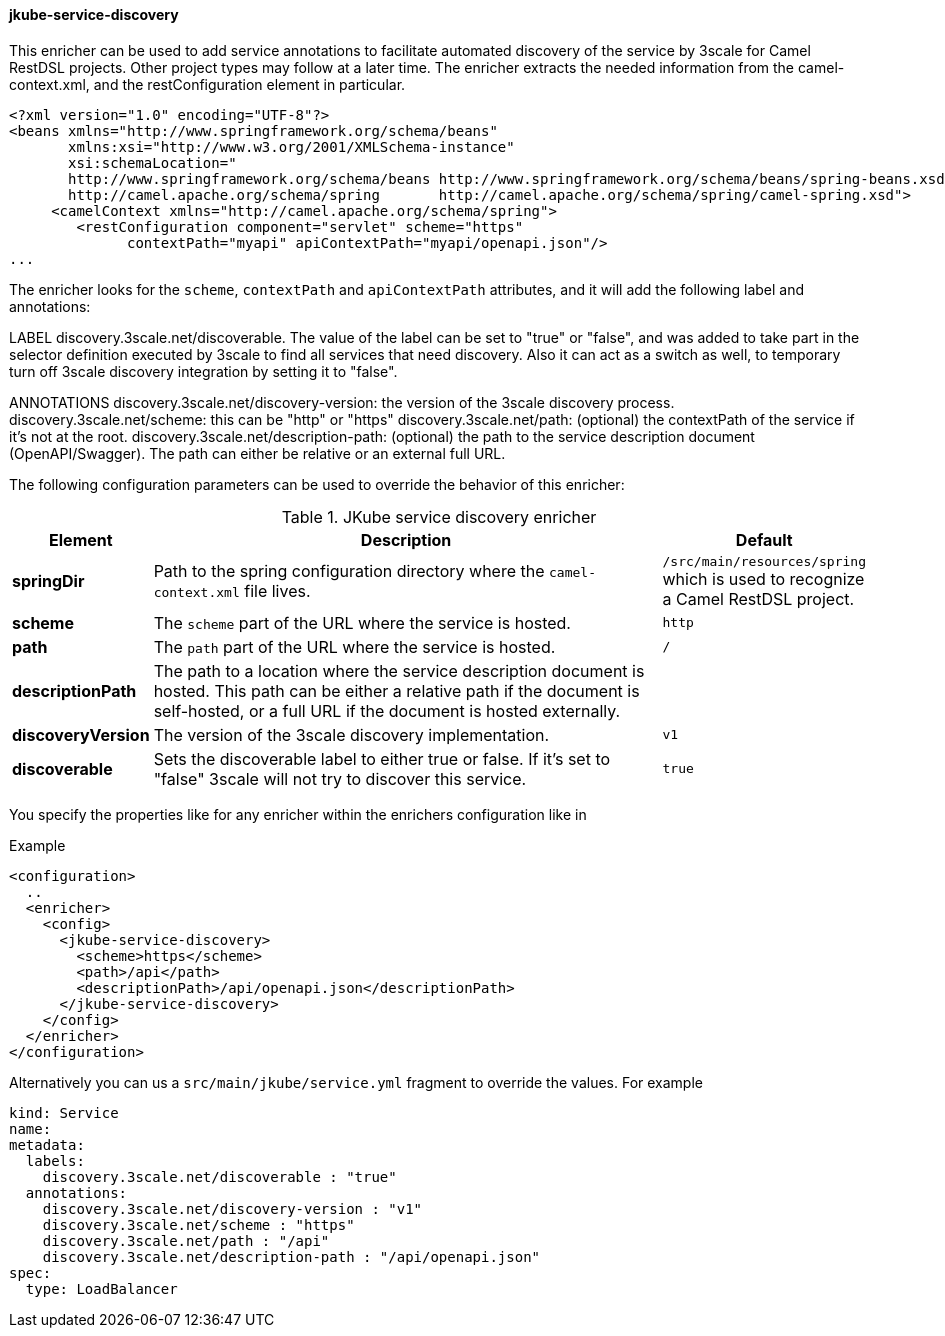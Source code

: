 
[[jkube-service-discovery]]
==== jkube-service-discovery

This enricher can be used to add service annotations to facilitate automated discovery of
the service by 3scale for Camel RestDSL projects. Other project types may follow at a later time.
The enricher extracts the needed information from the camel-context.xml, and the restConfiguration element in particular.

-----
<?xml version="1.0" encoding="UTF-8"?>
<beans xmlns="http://www.springframework.org/schema/beans"
       xmlns:xsi="http://www.w3.org/2001/XMLSchema-instance"
       xsi:schemaLocation="
       http://www.springframework.org/schema/beans http://www.springframework.org/schema/beans/spring-beans.xsd
       http://camel.apache.org/schema/spring       http://camel.apache.org/schema/spring/camel-spring.xsd">
     <camelContext xmlns="http://camel.apache.org/schema/spring">
        <restConfiguration component="servlet" scheme="https"
              contextPath="myapi" apiContextPath="myapi/openapi.json"/>
...
-----
The enricher looks for the `scheme`, `contextPath` and `apiContextPath` attributes, and it will add the following
label and annotations:

LABEL
    discovery.3scale.net/discoverable. The value of the label can be set to "true" or "false", and was added to take part in the selector definition executed by 3scale to find all services that need discovery. Also it can act as a switch as well, to temporary turn off 3scale discovery integration by setting it to "false".

ANNOTATIONS
    discovery.3scale.net/discovery-version: the version of the 3scale discovery process.
    discovery.3scale.net/scheme: this can be "http" or "https"
    discovery.3scale.net/path: (optional) the contextPath of the service if it's not at the root.
    discovery.3scale.net/description-path: (optional) the path to the service description document (OpenAPI/Swagger). The path can either be relative or an external full URL.

The following configuration parameters can be used to override the behavior of this enricher:

[[enricher-jkube-service-discovery]]
.JKube service discovery enricher
[cols="1,6,1"]
|===
| Element | Description | Default

| *springDir*
| Path to the spring configuration directory where the `camel-context.xml` file lives.
| `/src/main/resources/spring` which is used to recognize a Camel RestDSL project.

| *scheme*
| The `scheme` part of the URL where the service is hosted.
| `http`

| *path*
| The `path` part of the URL where the service is hosted.
| `/`

| *descriptionPath*
| The path to a location where the service description document is hosted. This path can be either a relative path if the document is self-hosted, or a full URL if the document is hosted externally.
|

| *discoveryVersion*
| The version of the 3scale discovery implementation.
| `v1`

| *discoverable*
| Sets the discoverable label to either true or false. If it's set to "false" 3scale will not try to discover this service.
| `true`

|===

You specify the properties like for any enricher within the enrichers configuration like in

.Example
[source,xml,indent=0,subs="verbatim,quotes,attributes"]
-----
<configuration>
  ..
  <enricher>
    <config>
      <jkube-service-discovery>
        <scheme>https</scheme>
        <path>/api</path>
        <descriptionPath>/api/openapi.json</descriptionPath>
      </jkube-service-discovery>
    </config>
  </enricher>
</configuration>
-----

Alternatively you can us a `src/main/jkube/service.yml` fragment to override the values. For example
-----
kind: Service
name:
metadata:
  labels:
    discovery.3scale.net/discoverable : "true"
  annotations:
    discovery.3scale.net/discovery-version : "v1"
    discovery.3scale.net/scheme : "https"
    discovery.3scale.net/path : "/api"
    discovery.3scale.net/description-path : "/api/openapi.json"
spec:
  type: LoadBalancer
-----
